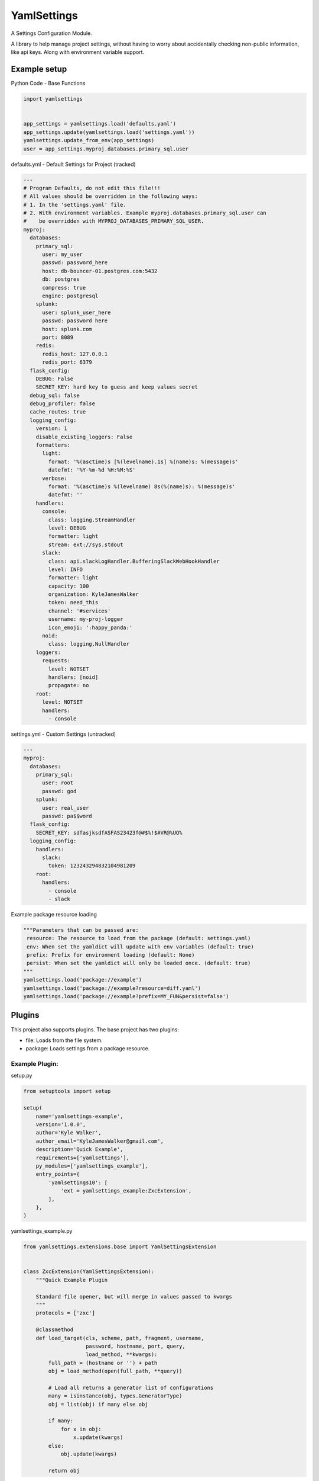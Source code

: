 YamlSettings
------------

A Settings Configuration Module.

.. image:: https://travis-ci.org/KyleJamesWalker/yamlsettings.svg?branch=master
    :target: https://travis-ci.org/KyleJamesWalker/yamlsettings

.. image:: https://codecov.io/gh/KyleJamesWalker/yamlsettings/branch/master/graph/badge.svg
  :target: https://codecov.io/gh/KyleJamesWalker/yamlsettings

A library to help manage project settings, without having to worry about
accidentally checking non-public information, like api keys.  Along with
environment variable support.

Example setup
^^^^^^^^^^^^^
Python Code - Base Functions

.. code-block:: python

 import yamlsettings


 app_settings = yamlsettings.load('defaults.yaml')
 app_settings.update(yamlsettings.load('settings.yaml'))
 yamlsettings.update_from_env(app_settings)
 user = app_settings.myproj.databases.primary_sql.user

defaults.yml - Default Settings for Project (tracked)

.. code-block:: yaml

 ---
 # Program Defaults, do not edit this file!!!
 # All values should be overridden in the following ways:
 # 1. In the 'settings.yaml' file.
 # 2. With environment variables. Example myproj.databases.primary_sql.user can
 #    be overridden with MYPROJ_DATABASES_PRIMARY_SQL_USER.
 myproj:
   databases:
     primary_sql:
       user: my_user
       passwd: password_here
       host: db-bouncer-01.postgres.com:5432
       db: postgres
       compress: true
       engine: postgresql
     splunk:
       user: splunk_user_here
       passwd: password here
       host: splunk.com
       port: 8089
     redis:
       redis_host: 127.0.0.1
       redis_port: 6379
   flask_config:
     DEBUG: False
     SECRET_KEY: hard key to guess and keep values secret
   debug_sql: false
   debug_profiler: false
   cache_routes: true
   logging_config:
     version: 1
     disable_existing_loggers: False
     formatters:
       light:
         format: '%(asctime)s [%(levelname).1s] %(name)s: %(message)s'
         datefmt: '%Y-%m-%d %H:%M:%S'
       verbose:
         format: '%(asctime)s %(levelname) 8s(%(name)s): %(message)s'
         datefmt: ''
     handlers:
       console:
         class: logging.StreamHandler
         level: DEBUG
         formatter: light
         stream: ext://sys.stdout
       slack:
         class: api.slackLogHandler.BufferingSlackWebHookHandler
         level: INFO
         formatter: light
         capacity: 100
         organization: KyleJamesWalker
         token: need_this
         channel: '#services'
         username: my-proj-logger
         icon_emoji: ':happy_panda:'
       noid:
         class: logging.NullHandler
     loggers:
       requests:
         level: NOTSET
         handlers: [noid]
         propagate: no
     root:
       level: NOTSET
       handlers:
         - console

settings.yml - Custom Settings (untracked)

.. code-block:: yaml

 ---
 myproj:
   databases:
     primary_sql:
       user: root
       passwd: god
     splunk:
       user: real_user
       passwd: pa$$word
   flask_config:
     SECRET_KEY: sdfasjksdfASFAS23423f@#$%!$#VR@%UQ%
   logging_config:
     handlers:
       slack:
         token: 123243294832104981209
     root:
       handlers:
         - console
         - slack

Example package resource loading

.. code-block:: python

 """Parameters that can be passed are:
  resource: The resource to load from the package (default: settings.yaml)
  env: When set the yamldict will update with env variables (default: true)
  prefix: Prefix for environment loading (default: None)
  persist: When set the yamldict will only be loaded once. (default: true)
 """
 yamlsettings.load('package://example')
 yamlsettings.load('package://example?resource=diff.yaml')
 yamlsettings.load('package://example?prefix=MY_FUN&persist=false')


Plugins
^^^^^^^

This project also supports plugins. The base project has two plugins:

- file: Loads from the file system.
- package: Loads settings from a package resource.

Example Plugin:
===============

setup.py

.. code-block:: python

 from setuptools import setup

 setup(
     name='yamlsettings-example',
     version='1.0.0',
     author='Kyle Walker',
     author_email='KyleJamesWalker@gmail.com',
     description='Quick Example',
     requirements=['yamlsettings'],
     py_modules=['yamlsettings_example'],
     entry_points={
         'yamlsettings10': [
             'ext = yamlsettings_example:ZxcExtension',
         ],
     },
 )

yamlsettings_example.py

.. code-block:: python

 from yamlsettings.extensions.base import YamlSettingsExtension


 class ZxcExtension(YamlSettingsExtension):
     """Quick Example Plugin

     Standard file opener, but will merge in values passed to kwargs
     """
     protocols = ['zxc']

     @classmethod
     def load_target(cls, scheme, path, fragment, username,
                     password, hostname, port, query,
                     load_method, **kwargs):
         full_path = (hostname or '') + path
         obj = load_method(open(full_path, **query))

         # Load all returns a generator list of configurations
         many = isinstance(obj, types.GeneratorType)
         obj = list(obj) if many else obj

         if many:
             for x in obj:
                 x.update(kwargs)
         else:
             obj.update(kwargs)

         return obj

usage

.. code-block:: python

 import yamlsettings
 yamlsettings.load("zxc://defaults.yaml", foo='bar')

 # Note: this is automatically detected when the extension is installed
 # alternatively the extension can be manually registered with:
 yamlsettings.registry.add(ZxcExtension)
